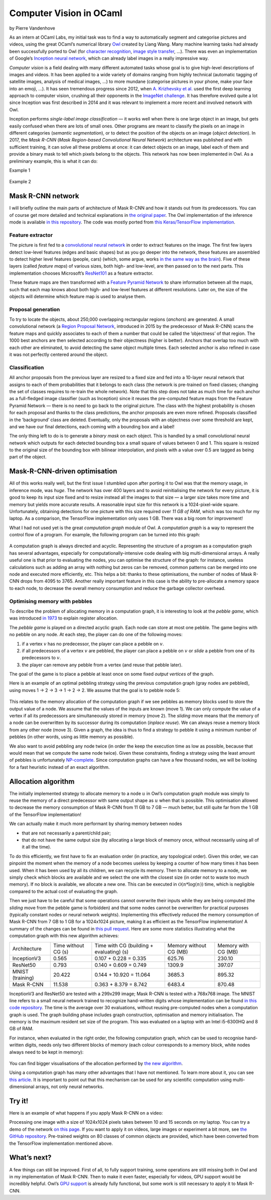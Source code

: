 Computer Vision in OCaml
================================================

by Pierre Vandenhove


As an intern at OCaml Labs, my initial task was to find a way to
automatically segment and categorise pictures and videos, using the
great OCaml’s numerical library `Owl <http://ocaml.xyz/>`_ created by
Liang Wang. Many machine learning tasks had already been successfully
ported to Owl (for `character
recognition <https://github.com/owlbarn/owl/blob/master/examples/lazy_mnist.ml>`_,
`image style transfer <http://demo.ocaml.xyz/fst.html>`_, ...). There
was even an implementation of Google’s `Inception neural
network <http://demo.ocaml.xyz/index.html>`_, which can already label
images in a really impressive way.

*Computer vision* is a field dealing with many different automated tasks
whose goal is to give high-level descriptions of images and videos. It
has been applied to a wide variety of domains ranging from highly
technical (automatic tagging of satellite images, analysis of medical
images, ...) to more mundane (categorise pictures in your phone, make
your face into an emoji, ...). It has seen tremendous progress since
2012, when `A. Krizhevsky et
al. <https://papers.nips.cc/paper/4824-imagenet-classification-with-deep-convolutional-neural-networks>`_
used the first deep learning approach to computer vision, crushing all
their opponents in the `ImageNet
challenge <http://image-net.org/challenges/LSVRC/2012/results.html>`_.
It has therefore evolved quite a lot since Inception was first described
in 2014 and it was relevant to implement a more recent and involved
network with Owl.

Inception performs *single-label image classification* — it works well
when there is one large object in an image, but gets easily confused
when there are lots of small ones. Other programs are meant to classify
the pixels on an image in different categories (*semantic
segmentation*), or to detect the position of the objects on an image
(*object detection*). In 2017, the *Mask R-CNN* (*Mask Region-based
Convolutional Neural Network*) architecture was published and with
sufficient training, it can solve all these problems at once: it can
detect objects on an image, label each of them and provide a binary mask
to tell which pixels belong to the objects. This network has now been
implemented in Owl. As a preliminary example, this is what it can do:


Example 1

.. figure:: ../figure/owl_vision_buildings.jpg
   :width: 100%
   :align: center
   :alt: mrcnn buildings


Example 2

.. figure:: ../figure/owl_vision_sheep.jpg
   :width: 100%
   :align: center
   :alt: mrcnn sheep



Mask R-CNN network
--------------------------------------------

I will briefly outline the main parts of architecture of Mask R-CNN and
how it stands out from its predecessors. You can of course get more
detailed and technical explanations in `the original
paper <https://arxiv.org/abs/1703.06870>`_. The Owl implementation of
the inference mode is available
`in this repository <https://github.com/pvdhove/owl-mask-rcnn>`_. The code was
mostly ported from `this Keras/TensorFlow
implementation <https://github.com/matterport/Mask_RCNN>`_.


Feature extractor
^^^^^^^^^^^^^^^^^^^^^^^^^^^^^^^^^^^^^^^^^^^^^^^^^

The picture is first fed to a `convolutional neural
network <https://en.wikipedia.org/wiki/Convolutional_neural_network>`_
in order to extract features on the image. The first few layers detect
low-level features (edges and basic shapes) but as you go deeper into
the network, these features are assembled to detect higher level
features (people, cars) (which, some argue, works `in the same way as the brain <https://medium.freecodecamp.org/an-intuitive-guide-to-convolutional-neural-networks-260c2de0a050>`_).
Five of these layers (called *feature maps*) of various sizes, both
high- and low-level, are then passed on to the next parts. This
implementation chooses Microsoft’s
`ResNet101 <https://www.cv-foundation.org/openaccess/content_cvpr_2016/html/He_Deep_Residual_Learning_CVPR_2016_paper.html>`_
as a feature extractor.


These feature maps are then transformed with a `Feature Pyramid
Network <https://arxiv.org/abs/1612.03144>`_ to share information
between all the maps, such that each map knows about both high- and
low-level features at different resolutions. Later on, the size of the
objects will determine which feature map is used to analyse them.


Proposal generation
^^^^^^^^^^^^^^^^^^^^^^^^^^^^^^^^^^^^^^^^^^^^^^^^^

To try to locate the objects, about 250,000 overlapping rectangular regions
(*anchors*) are generated. A small convolutional network (a `Region
Proposal Network <http://papers.nips.cc/paper/5638-faster-r-cnn-towards-real-time-object-detection-with-region-proposal-networks>`_,
introduced in 2015 by the predecessor of Mask R-CNN) scans the feature
maps and quickly associates to each of them a number that could be
called the ’objectness’ of that region. The 1000 best anchors are then
selected according to their objectness (higher is better). Anchors that
overlap too much with each other are eliminated, to avoid detecting the
same object multiple times. Each selected anchor is also refined in case
it was not perfectly centered around the object.


Classification
^^^^^^^^^^^^^^^^^^^^^^^^^^^^^^^^^^^^^^^^^^^^^^^^^

All anchor proposals from the previous layer are resized to a fixed size
and fed into a 10-layer neural network that assigns to each of them
probabilities that it belongs to each class (the network is pre-trained
on fixed classes; changing the set of classes requires to re-train the
whole network). Note that this step does not take as much time for each
anchor as a full-fledged image classifier (such as Inception) since it
reuses the pre-computed feature maps from the Feature Pyramid Network —
there is no need to go back to the original picture. The class with the
highest probability is chosen for each proposal and thanks to the class
predictions, the anchor proposals are even more refined. Proposals
classified in the ’background’ class are deleted. Eventually, only the
proposals with an objectness over some threshold are kept, and we have
our final detections, each coming with a bounding box and a label!

The only thing left to do is to generate a *binary mask* on each object.
This is handled by a small convolutional neural network which outputs
for each detected bounding box a small square of values between 0 and 1.
This square is resized to the original size of the bounding box with
bilinear interpolation, and pixels with a value over 0.5 are tagged as
being part of the object.



Mask-R-CNN-driven optimisation
------------------------------------------------------------

All of this works really well, but the first issue I stumbled upon after
porting it to Owl was that the memory usage, in inference mode, was
*huge*. The network has over 400 layers and to avoid reinitialising the
network for every picture, it is good to keep its input size fixed and
to resize instead all the images to that size — a larger size takes more
time and memory but yields more accurate results. A reasonable input
size for this network is a 1024-pixel-wide square. Unfortunately,
obtaining detections for one picture with this size required over *11 GB
of RAM*, which was too much for my laptop. As a comparison, the
TensorFlow implementation only uses 1 GB. There was a big room for
improvement!

What I had not used yet is the great *computation graph* module of Owl.
A *computation graph* is a way to represent the control flow of a
program. For example, the following program can be turned into this
graph:


.. figure:: ../figure/owl_vision_cg.png
   :width: 100%
   :align: center
   :alt: computation graph


A computation graph is always directed and acyclic. Representing the
structure of a program as a computation graph has several advantages,
especially for computationally-intensive code dealing with big
multi-dimensional arrays. A really useful one is that prior to
evaluating the nodes, you can optimise the structure of the graph: for
instance, useless calculations such as adding an array with nothing but
zeros can be removed, common patterns can be merged into one node and
executed more efficiently, etc. This helps a bit: thanks to these
optimisations, the number of nodes of Mask R-CNN drops from 4095 to 3765.
Another really important feature in this case is the ability to
pre-allocate a memory space to each node, to decrease the overall memory
consumption and reduce the garbage collector overhead.


Optimising memory with pebbles
^^^^^^^^^^^^^^^^^^^^^^^^^^^^^^^^^^^^^^^^^^^^^^^^^

To describe the problem of allocating memory in a computation graph, it
is interesting to look at the *pebble game*, which was introduced `in
1973 <http://perso.ens-lyon.fr/loris.marchal/scheduling/sethi_complete_register_allocation.pdf>`_
to explain register allocation.

The *pebble game* is played on a directed acyclic graph. Each node can
store at most one pebble. The game begins with no pebble on any node. At
each step, the player can do one of the following moves:


1. if a vertex :math:`v` has no predecessor, the player can place a pebble on
   :math:`v`.
2. if all predecessors of a vertex :math:`v` are pebbled, the player can
   place a pebble on :math:`v` or *slide* a pebble from one of its
   predecessors to :math:`v`.
3. the player can remove any pebble from a vertex (and reuse that
   pebble later).


The goal of the game is to place a pebble at least once on some fixed
*output vertices* of the graph.

Here is an example of an optimal pebbling strategy using the previous computation
graph (gray nodes are pebbled), using moves 1 → 2 → 3 → 1 →
2 → 2. We assume that the goal is to pebble
node 5:


.. figure:: ../figure/owl_vision_pebble.png
   :width: 100%
   :align: center
   :alt: pebbling


This relates to the memory allocation of the computation graph if we see
pebbles as memory blocks used to store the output value of a node. We
assume that the values of the inputs are known (move 1). We can only
compute the value of a vertex if all its predecessors are simultaneously
stored in memory (move 2). The *sliding* move means that the memory of a
node can be overwritten by its successor during its computation
(*inplace reuse*). We can always reuse a memory block from any other
node (move 3). Given a graph, the idea is thus to find a strategy to
pebble it using a minimum number of pebbles (in other words, using as
little memory as possible).

We also want to avoid pebbling any node twice (in order the keep the
execution time as low as possible, because that would mean that we
compute the same node twice). Given these constraints, finding a
strategy using the least amount of pebbles is unfortunately
`NP-complete <http://perso.ens-lyon.fr/loris.marchal/scheduling/sethi_complete_register_allocation.pdf>`_.
Since computation graphs can have a few thousand nodes, we will be
looking for a fast heuristic instead of an exact algorithm.


Allocation algorithm
--------------------------------------------------

The initially implemented strategy to allocate memory to a node :math:`u` in
Owl’s computation graph module was simply to reuse the memory of a
direct predecessor with same output shape as :math:`u` when that is possible.
This optimisation allowed to decrease the memory consumption of Mask
R-CNN from 11 GB to 7 GB — much better, but still quite far from the 1
GB of the TensorFlow implementation!

We can actually make it much more performant by sharing memory between
nodes

- that are not necessarily a parent/child pair;
- that do not have the same output size (by allocating a large block
  of memory once, without necessarily using all of it all the time).

To do this efficiently, we first have to fix an evaluation order (in
practice, any topological order). Given this order, we can pinpoint the
moment when the memory of a node becomes useless by keeping a counter of
how many times it has been used. When it has been used by all its
children, we can recycle its memory. Then to allocate memory to a node,
we simply check which blocks are available and we select the one with
the closest size (in order not to waste too much memory). If no block is
available, we allocate a new one. This can be executed in
:math:`\mathcal{O}(n * \log(n))` time, which is negligible compared to the
actual cost of evaluating the graph.

Then we just have to be careful that some operations cannot overwrite
their inputs while they are being computed (the *sliding* move from the
pebble game is forbidden) and that some nodes cannot be overwritten for
practical purposes (typically constant nodes or neural network weights).
Implementing this effectively reduced the memory consumption of Mask
R-CNN from 7 GB to 1 GB for a 1024x1024 picture, making it as efficient
as the TensorFlow implementation! A summary of the changes can be found in
`this pull request <https://github.com/owlbarn/owl/pull/318>`_. Here are some
more statistics illustrating what the computation graph with this new
algorithm achieves:


+------------------+---------------------+------------------------------------------+------------------------+---------------------+
| Architecture     | Time without CG (s) | Time with CG (building + evaluating) (s) | Memory without CG (MB) | Memory with CG (MB) |
+------------------+---------------------+------------------------------------------+------------------------+---------------------+
| InceptionV3      | 0.565               | 0.107 + 0.228 = 0.335                    | 625.76                 | 230.10              |
+------------------+---------------------+------------------------------------------+------------------------+---------------------+
| ResNet50         | 0.793               | 0.140 + 0.609 = 0.749                    | 1309.9                 | 397.07              |
+------------------+---------------------+------------------------------------------+------------------------+---------------------+
| MNIST (training) | 20.422              | 0.144 + 10.920 = 11.064                  | 3685.3                 | 895.32              |
+------------------+---------------------+------------------------------------------+------------------------+---------------------+
| Mask R-CNN       | 11.538              | 0.363 + 8.379 = 8.742                    | 6483.4                 | 870.48              |
+------------------+---------------------+------------------------------------------+------------------------+---------------------+


InceptionV3 and ResNet50 are tested with a 299x299 image; Mask R-CNN is
tested with a 768x768 image. The MNIST line refers to a small neural network
trained to recognize hand-written digits whose implementation can be found
`in this code repository <https://github.com/owlbarn/owl/blob/master/examples/lazy_mnist.ml>`_.
The time is the average over 30 evaluations, without reusing pre-computed nodes
when a computation graph is used. The graph building phase includes graph
construction, optimisation and memory initialisation. The memory is the maximum
resident set size of the program. This was evaluated on a laptop with an Intel
i5-6300HQ and 8 GB of RAM.

For instance, when evaluated in the right order, the following
computation graph, which can be used to recognise hand-written
digits, needs only two different blocks of memory (each colour
corresponds to a memory block, white nodes always need to be kept in
memory):


.. figure:: ../figure/owl_vision_lazymnistinf.png
   :width: 100%
   :align: center
   :alt: coloured cgraph


You can find bigger visualisations of the allocation performed by `the
new algorithm <https://drive.google.com/drive/folders/12KCY9OC6GjuHiH2pRiAjqNi-pz2sNcc1?usp=sharing>`_.

Using a computation graph has many other advantages that I have not
mentioned. To learn more about it, you can see `this
article <http://ocaml.xyz/chapter/cgraph_intro.html>`_. It is important
to point out that this mechanism can be used for any scientific
computation using multi-dimensional arrays, not only neural networks.


Try it!
--------------------------------------------------

Here is an example of what happens if you apply Mask R-CNN on a video:

.. raw:: html

  <div style="position:relative;height:0;padding-bottom:56.25%">
    <iframe src="https://www.youtube.com/embed/ruM7S-cqk-k?ecver=2" frameborder="0" allow="accelerometer; autoplay; encrypted-media; gyroscope; picture-in-picture" style="position:absolute;width:100%;height:100%;left:0" allowfullscreen>
    </iframe>
  </div>


Processing one image with a size of 1024x1024 pixels takes between 10 and
15 seconds on my laptop. You can try a demo of the network
`on this page <http://demo.ocaml.xyz/mrcnn.html>`_. If you want to apply it on
videos, large images or experiment a bit more, see `the
GitHub repository <https://github.com/pvdhove/owl-mask-rcnn>`_. Pre-trained
weights on 80 classes of common objects are provided, which have been converted
from the TensorFlow implementation mentioned above.


What’s next?
--------------------------------------------------

A few things can still be improved. First of all, to fully support
training, some operations are still missing both in Owl and in my
implementation of Mask R-CNN. Then to make it even faster, especially
for videos, GPU support would be incredibly helpful. Owl’s `GPU
support <https://github.com/owlbarn/owl/tree/master/src/opencl>`_ is
already fully functional, but some work is still necessary to apply it
to Mask R-CNN.
